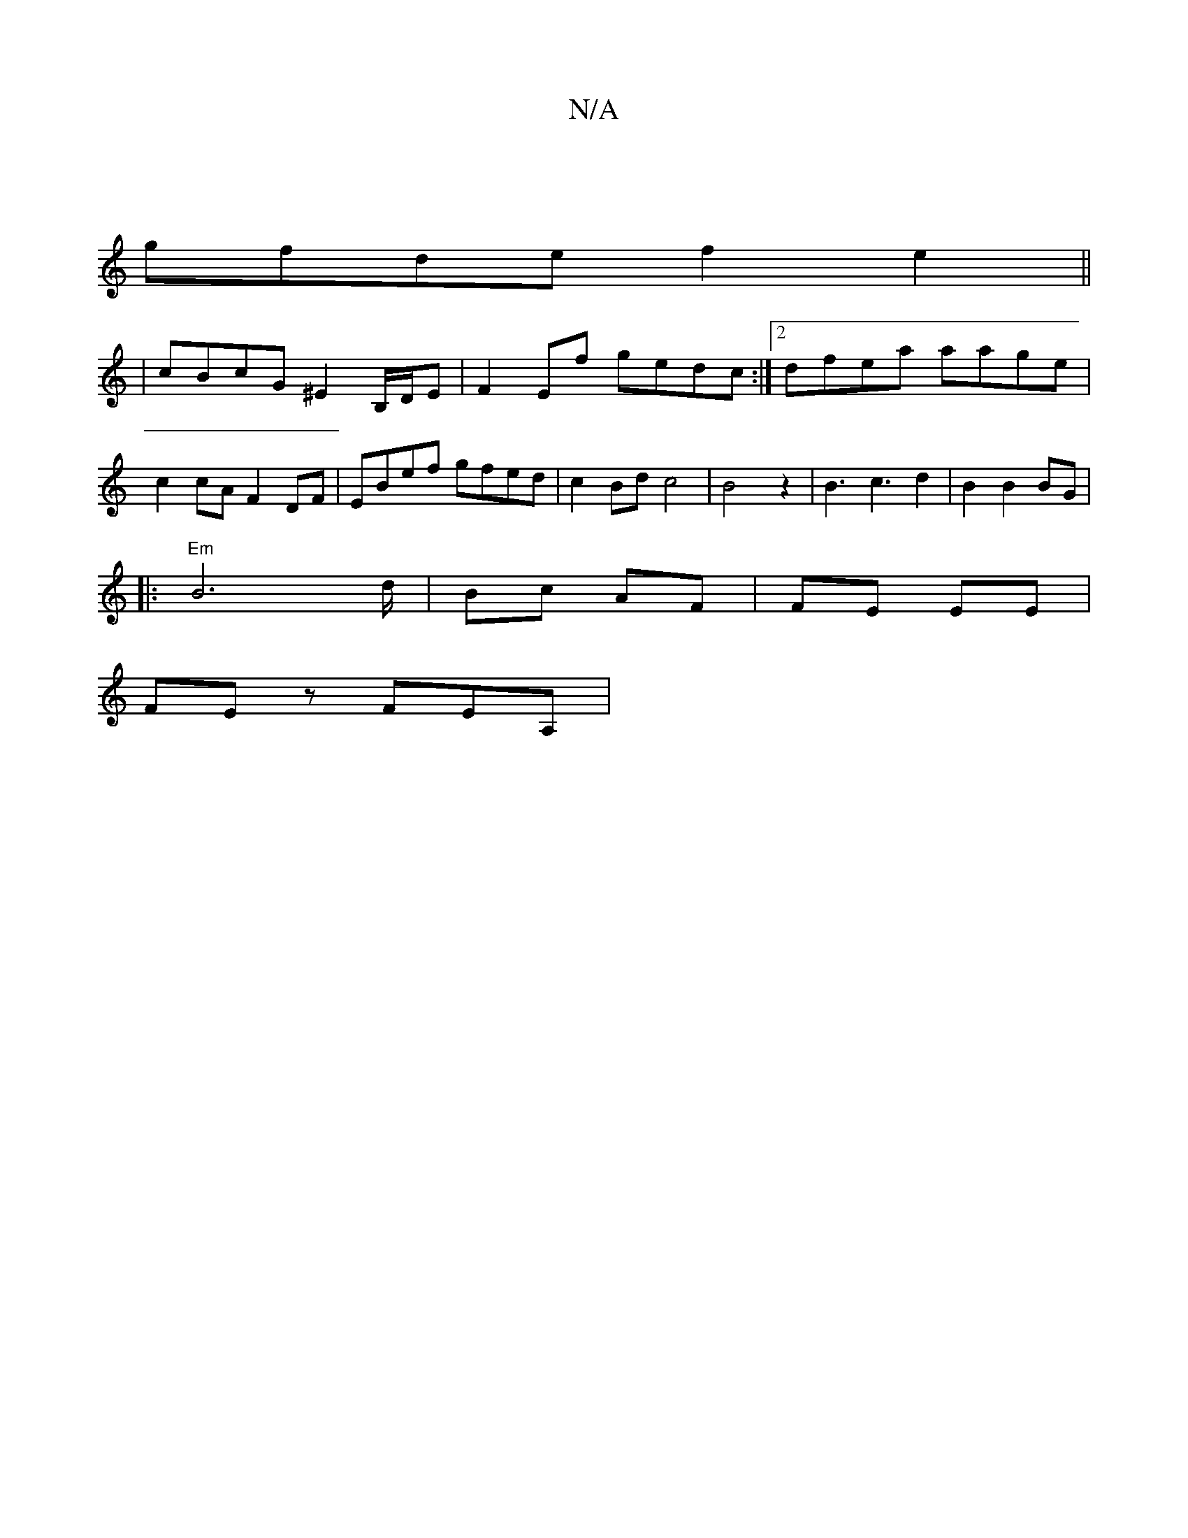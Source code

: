 X:1
T:N/A
M:4/4
R:N/A
K:Cmajor
 |
gfde f2 e2 ||
|cBcG ^E2 B,/D/E|F2Ef gedc:|2 dfea aage|c2 cA F2DF|EBef gfed| c2Bd c4|B4z2|B3c3d2|B2B2BG|
V:1
|: "Em" B6-d/2|Bc AF | FE EE |
FE z FEA, |

E||
|:Bed edG|=A2 F2 A :|

|: [E=CC]E/E/E/E/G